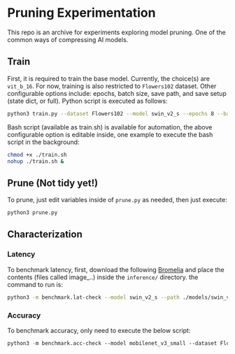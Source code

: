 #+AUTHOR: Rakandhiya Daanii Rachmanto

* Pruning Experimentation 
This repo is an archive for experiments exploring model pruning. One of the common ways of compressing AI models. 

** Train
First, it is required to train the base model. Currently, the choice(s) are =vit_b_16=. For now, training is also restricted to =Flowers102= dataset. Other configurable options include: epochs, batch size, save path, and save setup (state dict, or full). Python script is executed as follows:

#+begin_src bash
python3 train.py --dataset Flowers102 --model swin_v2_s --epochs 8 --batch-size 8 --save-as full --save-path ./models/swin_v2_s-Flowers102-1.pth
#+end_src

Bash script (available as train.sh) is available for automation, the above configurable option is editable inside, one example to execute the bash script in the background:

#+begin_src bash
chmod +x ./train.sh
nohup ./train.sh &
#+end_src

** Prune (Not tidy yet!)
To prune, just edit variables inside of =prune.py= as needed, then just execute:

#+begin_src bash
python3 prune.py
#+end_src

** Characterization
*** Latency
To benchmark latency, first, download the following [[https://drive.google.com/drive/folders/15mw-dg2lIo0z_AnMbqxBDkf1HFaORXgF?usp=sharing][Bromelia]] and place the contents (files called image_..) inside the =inference/= directory. the command to run is:

#+begin_src bash
python3 -m benchmark.lat-check --model swin_v2_s --path ./models/swin_v2_s-Flowers102-1.pth
#+end_src

*** Accuracy
To benchmark accuracy, only need to execute the below script:

#+begin_src emacs-lisp
python3 -m benchmark.acc-check --model mobilenet_v3_small --dataset Flowers102 --batch-size 8 --path ./models/mobilenet_v3_small-Flowers102-1.pth
#+end_src
